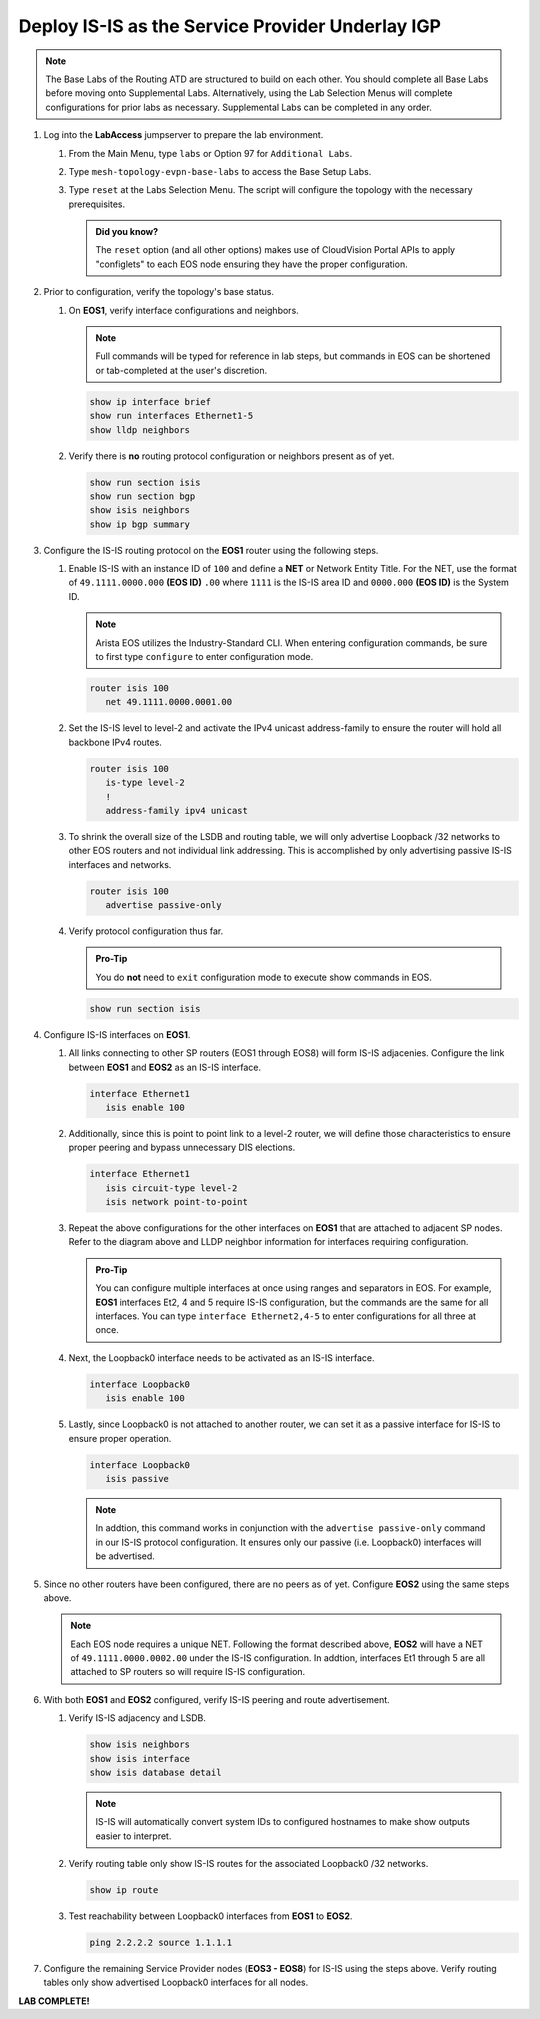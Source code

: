 Deploy IS-IS as the Service Provider Underlay IGP
==========================================================

.. image:: ../../images/ratd_mesh_images/ratd_mesh_isis_sr.png
   :align: center
  
.. note::
   The Base Labs of the Routing ATD are structured to build on each other. You should complete 
   all Base Labs before moving onto Supplemental Labs. Alternatively, using the Lab Selection 
   Menus will complete configurations for prior labs as necessary. Supplemental Labs can be 
   completed in any order.

#. Log into the **LabAccess** jumpserver to prepare the lab environment.

   #. From the Main Menu, type ``labs`` or Option 97 for ``Additional Labs``.

   #. Type ``mesh-topology-evpn-base-labs`` to access the Base Setup Labs.

   #. Type ``reset`` at the Labs Selection Menu. The script will configure the topology 
      with the necessary prerequisites.

      .. admonition:: Did you know?

         The ``reset`` option (and all other options) makes use of CloudVision Portal APIs 
         to apply "configlets" to each EOS node ensuring they have the proper configuration.
         
#. Prior to configuration, verify the topology's base status.

   #. On **EOS1**, verify interface configurations and neighbors.

      .. note::

         Full commands will be typed for reference in lab steps, but commands in EOS can be 
         shortened or tab-completed at the user's discretion.

      .. code-block:: text

         show ip interface brief
         show run interfaces Ethernet1-5
         show lldp neighbors

   #. Verify there is **no** routing protocol configuration or neighbors present as of yet.

      .. code-block:: text

         show run section isis
         show run section bgp
         show isis neighbors
         show ip bgp summary

#. Configure the IS-IS routing protocol on the **EOS1** router using the following steps.

   #. Enable IS-IS with an instance ID of ``100`` and define a **NET** or Network Entity Title. For the 
      NET, use the format of ``49.1111.0000.000`` **(EOS ID)** ``.00`` where ``1111`` is the IS-IS area 
      ID and ``0000.000`` **(EOS ID)** is the System ID.

      .. note::

         Arista EOS utilizes the Industry-Standard CLI. When entering configuration commands, be 
         sure to first type ``configure`` to enter configuration mode.

      .. code-block:: text

         router isis 100
            net 49.1111.0000.0001.00

   #. Set the IS-IS level to level-2 and activate the IPv4 unicast address-family to ensure the 
      router will hold all backbone IPv4 routes.

      .. code-block:: text

         router isis 100
            is-type level-2
            !
            address-family ipv4 unicast

   #. To shrink the overall size of the LSDB and routing table, we will only advertise Loopback /32 networks 
      to other EOS routers and not individual link addressing. This is accomplished by only advertising 
      passive IS-IS interfaces and networks.

      .. code-block:: text

         router isis 100
            advertise passive-only

   #. Verify protocol configuration thus far.

      .. admonition:: Pro-Tip
      
         You do **not** need to ``exit`` configuration mode to execute show commands in EOS.

      .. code-block:: text

         show run section isis

#. Configure IS-IS interfaces on **EOS1**.

   #. All links connecting to other SP routers (EOS1 through EOS8) will form IS-IS adjacenies. Configure 
      the link between **EOS1** and **EOS2** as an IS-IS interface.

      .. code-block:: text

         interface Ethernet1
            isis enable 100

   #. Additionally, since this is point to point link to a level-2 router, we will define those characteristics 
      to ensure proper peering and bypass unnecessary DIS elections.

      .. code-block:: text

         interface Ethernet1
            isis circuit-type level-2
            isis network point-to-point

   #. Repeat the above configurations for the other interfaces on **EOS1** that are attached to adjacent 
      SP nodes. Refer to the diagram above and LLDP neighbor information for interfaces requiring configuration.

      .. admonition:: Pro-Tip

         You can configure multiple interfaces at once using ranges and separators in EOS. For example, **EOS1** 
         interfaces Et2, 4 and 5 require IS-IS configuration, but the commands are the same for all interfaces. 
         You can type ``interface Ethernet2,4-5`` to enter configurations for all three at once.

   #. Next, the Loopback0 interface needs to be activated as an IS-IS interface.

      .. code-block:: text

         interface Loopback0
            isis enable 100

   #. Lastly, since Loopback0 is not attached to another router, we can set it as a passive interface for IS-IS 
      to ensure proper operation.

      .. code-block:: text

         interface Loopback0
            isis passive
      
      .. note::

         In addtion, this command works in conjunction with the ``advertise passive-only`` command in our IS-IS 
         protocol configuration. It ensures only our passive (i.e. Loopback0) interfaces will be advertised.

#. Since no other routers have been configured, there are no peers as of yet. Configure **EOS2** using the same 
   steps above.

   .. note::

      Each EOS node requires a unique NET. Following the format described above, **EOS2** will have a NET 
      of ``49.1111.0000.0002.00`` under the IS-IS configuration. In addtion, interfaces Et1 through 5 are all 
      attached to SP routers so will require IS-IS configuration.

#. With both **EOS1** and **EOS2** configured, verify IS-IS peering and route advertisement.

   #. Verify IS-IS adjacency and LSDB.

      .. code-block:: text

         show isis neighbors
         show isis interface
         show isis database detail

      .. note::

         IS-IS will automatically convert system IDs to configured hostnames to make show outputs easier to interpret.

   #. Verify routing table only show IS-IS routes for the associated Loopback0 /32 networks.

      .. code-block:: text

         show ip route

   #. Test reachability between Loopback0 interfaces from **EOS1** to **EOS2**.

      .. code-block:: text

         ping 2.2.2.2 source 1.1.1.1

#. Configure the remaining Service Provider nodes (**EOS3 - EOS8**) for IS-IS using the steps above. Verify routing tables 
   only show advertised Loopback0 interfaces for all nodes.


**LAB COMPLETE!**
